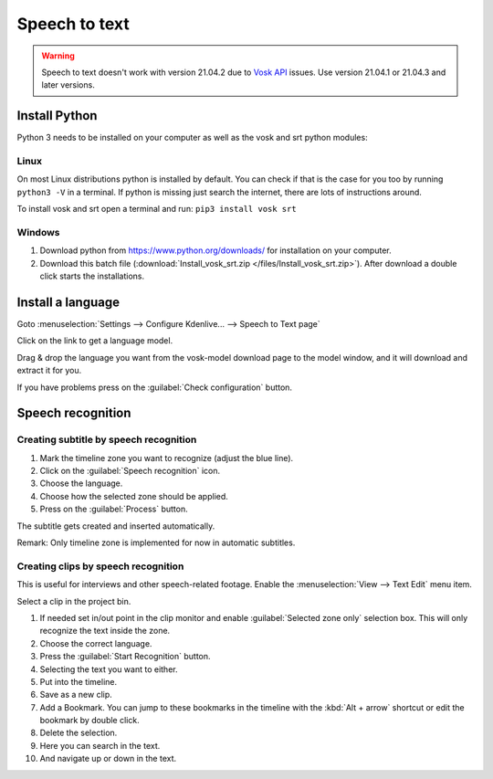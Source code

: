 .. metadata-placeholder

   :authors: - Annew (https://userbase.kde.org/User:Annew)
             - Claus Christensen
             - Yuri Chornoivan
             - Jean-Baptiste Mardelle <jb@kdenlive.org>
             - Ttguy (https://userbase.kde.org/User:Ttguy)
             - Vincent Pinon <vpinon@kde.org>
             - Jessej (https://userbase.kde.org/User:Jessej)
             - Jack (https://userbase.kde.org/User:Jack)
             - Roger (https://userbase.kde.org/User:Roger)
             - TheMickyRosen-Left (https://userbase.kde.org/User:TheMickyRosen-Left)
             - Eugen Mohr
             - Smolyaninov (https://userbase.kde.org/User:Smolyaninov)
             - Tenzen (https://userbase.kde.org/User:Tenzen)
             - Anders Lund

   :license: Creative Commons License SA 4.0

.. _speech_to_text:

Speech to text
==============

.. versionadded:: 21.04.0

.. warning::

   Speech to text doesn't work with version 21.04.2 due to `Vosk API <https://github.com/alphacep/vosk-api>`_ issues. Use version 21.04.1 or 21.04.3 and later versions.


Install Python
--------------

Python 3 needs to be installed on your computer as well as the vosk and srt python modules:

Linux
~~~~~

On most Linux distributions python is installed by default. You can check if that is the case for you too by running ``python3 -V`` in a terminal. If python is missing just search the internet, there are lots of instructions around.

To install vosk and srt open a terminal and run: ``pip3 install vosk srt``

Windows
~~~~~~~

1. Download python from https://www.python.org/downloads/ for installation on your computer.
2. Download this batch file (:download:`Install_vosk_srt.zip </files/Install_vosk_srt.zip>`). After download a double click starts the installations.

Install a language
------------------

Goto :menuselection:`Settings --> Configure Kdenlive... --> Speech to Text page`

Click on the link to get a language model.

.. image:: /images/Speech-to-text_Download-link.png
   :alt: download link

Drag & drop the language you want from the vosk-model download page to the model window, and it will download and extract it for you.

.. image:: /images/Speech-to-text_Download-model.png
   :alt: download model

If you have problems press on the :guilabel:`Check configuration` button.

Speech recognition
------------------

Creating subtitle by speech recognition
~~~~~~~~~~~~~~~~~~~~~~~~~~~~~~~~~~~~~~~

.. image:: /images/Speech-to-text_Subtitle.png
   :alt: Speech to text subtitle

1. Mark the timeline zone you want to recognize (adjust the blue line).

2. Click on the :guilabel:`Speech recognition` icon.

3. Choose the language.

4. Choose how the selected zone should be applied.

5. Press on the :guilabel:`Process` button.

The subtitle gets created and inserted automatically.

Remark: Only timeline zone is implemented for now in automatic subtitles.

Creating clips by speech recognition
~~~~~~~~~~~~~~~~~~~~~~~~~~~~~~~~~~~~

This is useful for interviews and other speech-related footage.
Enable the :menuselection:`View --> Text Edit` menu item.

.. image:: /images/Speech-to-text_Text-Edit.png
   :alt: Text edit

Select a clip in the project bin.

1. If needed set in/out point in the clip monitor and enable :guilabel:`Selected zone only` selection box. This will only recognize the text inside the zone.

2. Choose the correct language.

3. Press the :guilabel:`Start Recognition` button.

4. Selecting the text you want to either.

5. Put into the timeline.

6. Save as a new clip.

7. Add a Bookmark. You can jump to these bookmarks in the timeline with the :kbd:`Alt + arrow` shortcut or edit the bookmark by double click.

8. Delete the selection.

9. Here you can search in the text.

10. And navigate up or down in the text.

